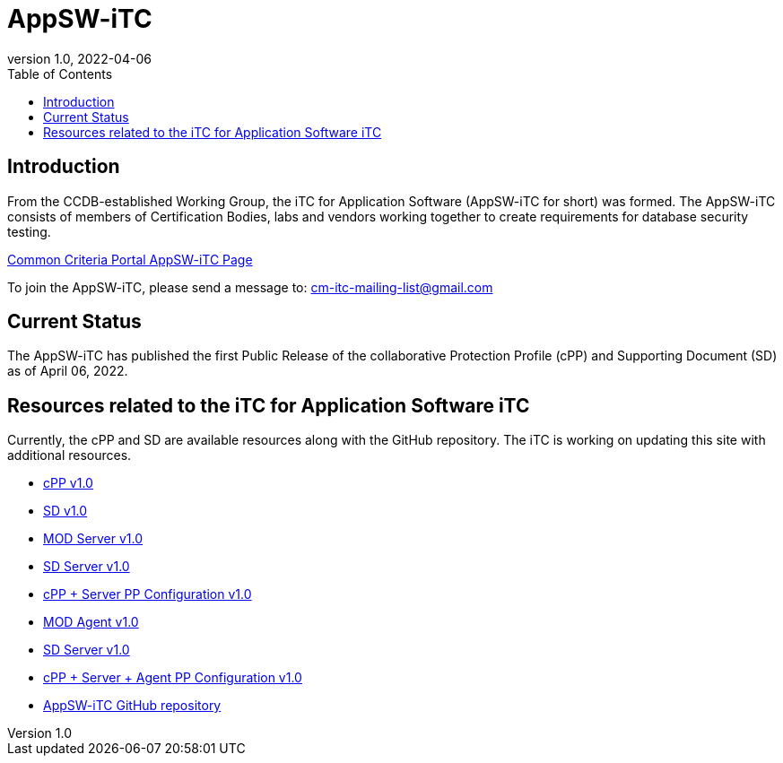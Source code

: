 = AppSW-iTC
:showtitle:
:toc:
:imagesdir: images
:icons: font
:revnumber: 1.0
:revdate: 2022-04-06

:iTC-longname: iTC for Application Software
:iTC-shortname: AppSW-iTC
:iTC-email: cm-itc-mailing-list@gmail.com
:iTC-website: https://appswcpp.github.io/
:iTC-GitHub: https://github.com/appswcpp/

== Introduction
From the CCDB-established Working Group, the {iTC-longname} ({iTC-shortname} for short) was formed. The {iTC-shortname} consists of members of Certification Bodies, labs and vendors working together to create requirements for database security testing.

https://www.commoncriteriaportal.org/communities/database_management_systems.cfm[Common Criteria Portal {iTC-shortname} Page]

To join the {iTC-shortname}, please send a message to: {iTC-email}

== Current Status
The {itc-shortname} has published the first Public Release of the collaborative Protection Profile (cPP) and Supporting Document (SD) as of April 06, 2022.

== Resources related to the {iTC-longname} iTC

[GUIDANCE]
====
Currently, the cPP and SD are available resources along with the GitHub repository. The iTC is working on updating this site with additional resources. 
====

* link:/cPP/cPP_APP_SW.html[cPP v1.0]
* link:/cPP/SD_APP_SW.html[SD v1.0]
* link:/cPP/Modules/Server/cPP_MOD-Server.html[MOD Server v1.0]
* link:/cPP/Mosules/Server/SD-MOD-Server.html[SD Server v1.0]
* link:/Modules/Server/appSW_PP_Config_Server.html[cPP + Server PP Configuration v1.0]
* link:/cPP/Modules/Agent/cPP_MOD-Agent.html[MOD Agent v1.0]
* link:/cPP/Mosules/Agent/SD-MOD-Agent.html[SD Server v1.0]
* link:/Modules/Agent/appSW_PP_Config_ServerAgent.html[cPP + Server + Agent PP Configuration v1.0]
* {iTC-GitHub}[{iTC-shortname} GitHub repository]



